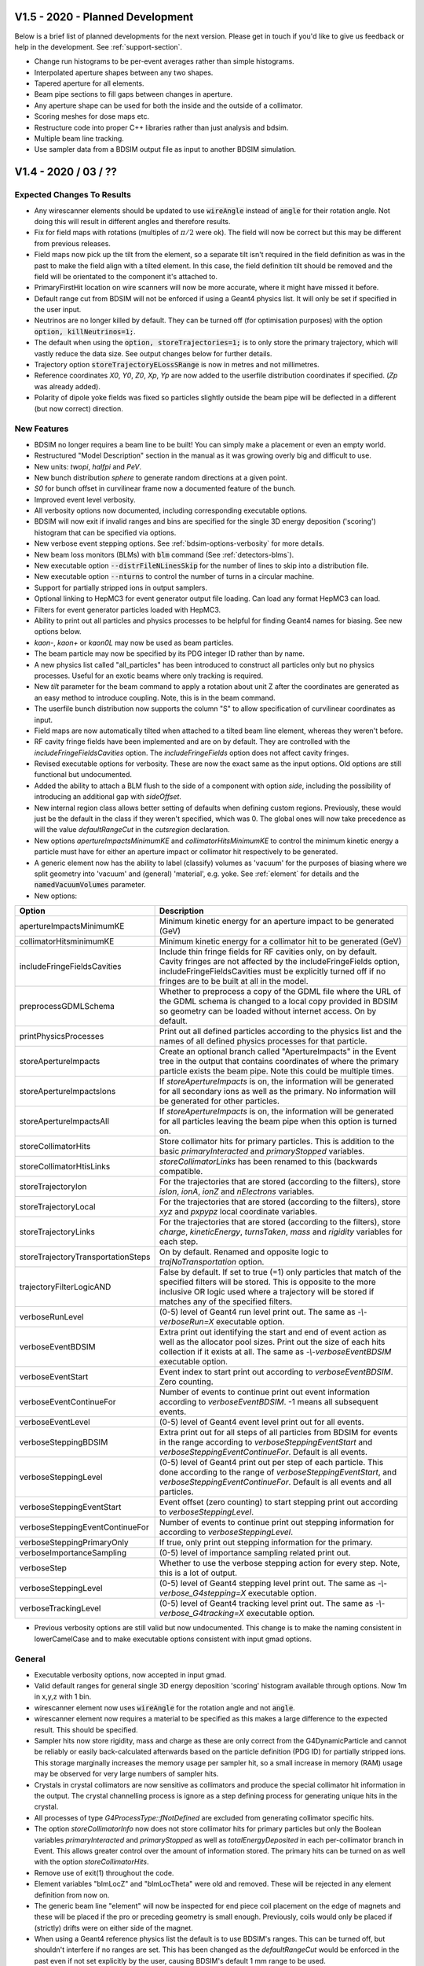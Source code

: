 V1.5 - 2020 - Planned Development
=================================

Below is a brief list of planned developments for the next version. Please get in touch
if you'd like to give us feedback or help in the development.  See :ref:`support-section`.

* Change run histograms to be per-event averages rather than simple histograms.
* Interpolated aperture shapes between any two shapes.
* Tapered aperture for all elements.
* Beam pipe sections to fill gaps between changes in aperture.
* Any aperture shape can be used for both the inside and the outside of a collimator.
* Scoring meshes for dose maps etc.
* Restructure code into proper C++ libraries rather than just analysis and bdsim.
* Multiple beam line tracking.
* Use sampler data from a BDSIM output file as input to another BDSIM simulation.

V1.4 - 2020 / 03 / ??
=====================

Expected Changes To Results
---------------------------

* Any wirescanner elements should be updated to use :code:`wireAngle` instead of :code:`angle` for
  their rotation angle. Not doing this will result in different angles and therefore results.
* Fix for field maps with rotations (multiples of :math:`\pi/2` were ok). The field will now be correct
  but this may be different from previous releases.
* Field maps now pick up the tilt from the element, so a separate tilt isn't required in the field
  definition as was in the past to make the field align with a tilted element. In this case, the field
  definition tilt should be removed and the field will be orientated to the component it's attached to.
* PrimaryFirstHit location on wire scanners will now be more accurate, where it might have missed it before.
* Default range cut from BDSIM will not be enforced if using a Geant4 physics list. It will only be set if
  specified in the user input.
* Neutrinos are no longer killed by default. They can be turned off (for optimisation purposes) with
  the option :code:`option, killNeutrinos=1;`.
* The default when using the :code:`option, storeTrajectories=1;` is to only store the primary trajectory,
  which will vastly reduce the data size. See output changes below for further details.
* Trajectory option :code:`storeTrajectoryELossSRange` is now in metres and not millimetres.
* Reference coordinates `X0`, `Y0`, `Z0`, `Xp`, `Yp` are now added to the userfile distribution
  coordinates if specified. (`Zp` was already added).
* Polarity of dipole yoke fields was fixed so particles slightly outside the beam pipe will be deflected
  in a different (but now correct) direction.

New Features
------------

* BDSIM no longer requires a beam line to be built! You can simply make a placement or even an empty world.
* Restructured "Model Description" section in the manual as it was growing overly big and difficult to use.
* New units: `twopi`, `halfpi` and `PeV`.
* New bunch distribution `sphere` to generate random directions at a given point.
* `S0` for bunch offset in curvilinear frame now a documented feature of the bunch.
* Improved event level verbosity.
* All verbosity options now documented, including corresponding executable options.
* BDSIM will now exit if invalid ranges and bins are specified for the single 3D
  energy deposition ('scoring') histogram that can be specified via options.
* New verbose event stepping options. See :ref:`bdsim-options-verbosity` for more details.
* New beam loss monitors (BLMs) with :code:`blm` command (See :ref:`detectors-blms`).
* New executable option :code:`--distrFileNLinesSkip` for the number of lines to skip into
  a distribution file.
* New executable option :code:`--nturns` to control the number of turns in a circular machine.
* Support for partially stripped ions in output samplers.
* Optional linking to HepMC3 for event generator output file loading. Can load any format
  HepMC3 can load.
* Filters for event generator particles loaded with HepMC3.
* Ability to print out all particles and physics processes to be helpful for finding Geant4
  names for biasing. See new options below.
* `kaon-`, `kaon+` or `kaon0L` may now be used as beam particles.
* The beam particle may now be specified by its PDG integer ID rather than by name.
* A new physics list called "all_particles" has been introduced to construct all particles
  only but no physics processes. Useful for an exotic beams where only tracking is required.
* New `tilt` parameter for the beam command to apply a rotation about unit Z after the coordinates
  are generated as an easy method to introduce coupling.  Note, this is in the beam command.
* The userfile bunch distribution now supports the column "S" to allow specification of curvilinear
  coordinates as input.
* Field maps are now automatically tilted when attached to a tilted beam line element, whereas
  they weren't before.
* RF cavity fringe fields have been implemented and are on by default. They are controlled with
  the `includeFringeFieldsCavities` option. The `includeFringeFields` option does not affect cavity fringes.
* Revised executable options for verbosity. These are now the exact same as the input options. Old
  options are still functional but undocumented.
* Added the ability to attach a BLM flush to the side of a component
  with option `side`, including the possibility of introducing an additional gap with `sideOffset`.
* New internal region class allows better setting of defaults when defining custom regions. Previously,
  these would just be the default in the class if they weren't specified, which was 0. The global ones
  will now take precedence as will the value `defaultRangeCut` in the `cutsregion` declaration.
* New options `apertureImpactsMinimumKE` and `collimatorHitsMinimumKE` to control the minimum kinetic
  energy a particle must have for either an aperture impact or collimator hit respectively to
  be generated.
* A generic element now has the ability to label (classify) volumes as 'vacuum' for the purposes of
  biasing where we split geometry into 'vacuum' and (general) 'material', e.g. yoke. See :ref:`element`
  for details and the :code:`namedVacuumVolumes` parameter.

* New options:

.. tabularcolumns:: |p{0.30\textwidth}|p{0.70\textwidth}|
  
+------------------------------------+--------------------------------------------------------------------+
| **Option**                         | **Description**                                                    |
+====================================+====================================================================+
| apertureImpactsMinimumKE           | Minimum kinetic energy for an aperture impact to be generated (GeV)|
+------------------------------------+--------------------------------------------------------------------+
| collimatorHitsminimumKE            | Minimum kinetic energy for a collimator hit to be generated (GeV)  |
+------------------------------------+--------------------------------------------------------------------+
| includeFringeFieldsCavities        | Include thin fringe fields for RF cavities only, on by default.    |
|                                    | Cavity fringes are not affected by the includeFringeFields option, |
|                                    | includeFringeFieldsCavities must be explicitly turned off if no    |
|                                    | fringes are to be built at all in the model.                       |
+------------------------------------+--------------------------------------------------------------------+
| preprocessGDMLSchema               | Whether to preprocess a copy of the GDML file where the URL of     |
|                                    | the GDML schema is changed to a local copy provided in BDSIM so    |
|                                    | geometry can be loaded without internet access. On by default.     |
+------------------------------------+--------------------------------------------------------------------+
| printPhysicsProcesses              | Print out all defined particles according to the physics list and  |
|                                    | the names of all defined physics processes for that particle.      |
+------------------------------------+--------------------------------------------------------------------+
| storeApertureImpacts               | Create an optional branch called "ApertureImpacts" in the Event    |
|                                    | tree in the output that contains coordinates of where the primary  |
|                                    | particle exists the beam pipe. Note this could be multiple times.  |
+------------------------------------+--------------------------------------------------------------------+
| storeApertureImpactsIons           | If `storeApertureImpacts` is on, the information will be generated |
|                                    | for all secondary ions as well as the primary. No information will |
|                                    | be generated for other particles.                                  |
+------------------------------------+--------------------------------------------------------------------+
| storeApertureImpactsAll            | If `storeApertureImpacts` is on, the information will be generated |
|                                    | for all particles leaving the beam pipe when this option is turned |
|                                    | on.                                                                |
+------------------------------------+--------------------------------------------------------------------+
| storeCollimatorHits                | Store collimator hits for primary particles. This is addition to   |
|                                    | the basic `primaryInteracted` and `primaryStopped` variables.      |
+------------------------------------+--------------------------------------------------------------------+
| storeCollimatorHtisLinks           | `storeCollimatorLinks` has been renamed to this (backwards         |
|                                    | compatible.                                                        |
+------------------------------------+--------------------------------------------------------------------+
| storeTrajectoryIon                 | For the trajectories that are stored (according to the filters),   |
|                                    | store `isIon`, `ionA`, `ionZ` and `nElectrons` variables.          |
+------------------------------------+--------------------------------------------------------------------+
| storeTrajectoryLocal               | For the trajectories that are stored (according to the filters),   |
|                                    | store `xyz` and `pxpypz` local coordinate variables.               |
+------------------------------------+--------------------------------------------------------------------+
| storeTrajectoryLinks               | For the trajectories that are stored (according to the filters),   |
|                                    | store `charge`, `kineticEnergy`, `turnsTaken`, `mass` and          |
|                                    | `rigidity` variables for each step.                                |
+------------------------------------+--------------------------------------------------------------------+
| storeTrajectoryTransportationSteps | On by default. Renamed and opposite logic to                       |
|                                    | `trajNoTransportation` option.                                     |
+------------------------------------+--------------------------------------------------------------------+
| trajectoryFilterLogicAND           | False by default. If set to true (=1) only particles that match    |
|                                    | of the specified filters will be stored. This is opposite to the   |
|                                    | more inclusive OR logic used where a trajectory will be stored if  |
|                                    | matches any of the specified filters.                              |
+------------------------------------+--------------------------------------------------------------------+
| verboseRunLevel                    | (0-5) level of Geant4 run level print out. The same as             |
|                                    | `-\\-verboseRun=X` executable option.                              |
+------------------------------------+--------------------------------------------------------------------+
| verboseEventBDSIM                  | Extra print out identifying the start and end of event             |
|                                    | action as well as the allocator pool sizes. Print out              |
|                                    | the size of each hits collection if it exists at all. The          |
|                                    | same as `-\\-verboseEventBDSIM` executable option.                 |
+------------------------------------+--------------------------------------------------------------------+
| verboseEventStart                  | Event index to start print out according to                        |
|                                    | `verboseEventBDSIM`. Zero counting.                                |
+------------------------------------+--------------------------------------------------------------------+
| verboseEventContinueFor            | Number of events to continue print out event information           |
|                                    | according to `verboseEventBDSIM`. -1 means all subsequent          |
|                                    | events.                                                            |
+------------------------------------+--------------------------------------------------------------------+
| verboseEventLevel                  | (0-5) level of Geant4 event level print out for all events.        |
+------------------------------------+--------------------------------------------------------------------+
| verboseSteppingBDSIM               | Extra print out for all steps of all particles from BDSIM          |
|                                    | for events in the range according to `verboseSteppingEventStart`   |
|                                    | and `verboseSteppingEventContinueFor`. Default is all events.      |
+------------------------------------+--------------------------------------------------------------------+
| verboseSteppingLevel               | (0-5) level of Geant4 print out per step of each particle. This    |
|                                    | done according to the range of `verboseSteppingEventStart`, and    |
|                                    | `verboseSteppingEventContinueFor`. Default is all events and all   |
|                                    | particles.                                                         |
+------------------------------------+--------------------------------------------------------------------+
| verboseSteppingEventStart          | Event offset (zero counting) to start stepping print out           |
|                                    | according to `verboseSteppingLevel`.                               |
+------------------------------------+--------------------------------------------------------------------+
| verboseSteppingEventContinueFor    | Number of events to continue print out stepping information for    |
|                                    | according to `verboseSteppingLevel`.                               |
+------------------------------------+--------------------------------------------------------------------+
| verboseSteppingPrimaryOnly         | If true, only print out stepping information for the primary.      |
+------------------------------------+--------------------------------------------------------------------+
| verboseImportanceSampling          | (0-5) level of importance sampling related print out.              |
+------------------------------------+--------------------------------------------------------------------+
| verboseStep                        | Whether to use the verbose stepping action for every               |
|                                    | step. Note, this is a lot of output.                               |
+------------------------------------+--------------------------------------------------------------------+
| verboseSteppingLevel               | (0-5) level of Geant4 stepping level print out. The same           |
|                                    | as `-\\-verbose_G4stepping=X` executable option.                   |
+------------------------------------+--------------------------------------------------------------------+
| verboseTrackingLevel               | (0-5) level of Geant4 tracking level print out. The same           |
|                                    | as `-\\-verbose_G4tracking=X` executable option.                   |
+------------------------------------+--------------------------------------------------------------------+

* Previous verbosity options are still valid but now undocumented. This change is to make the naming consistent
  in lowerCamelCase and to make executable options consistent with input gmad options.


General
-------

* Executable verbosity options, now accepted in input gmad.
* Valid default ranges for general single 3D energy deposition 'scoring' histogram
  available through options. Now 1m in x,y,z with 1 bin.
* wirescanner element now uses :code:`wireAngle` for the rotation angle and not :code:`angle`.
* wirescanner element now requires a material to be specified as this makes a large difference
  to the expected result. This should be specified.
* Sampler hits now store rigidity, mass and charge as these are only correct from the G4DynamicParticle
  and cannot be reliably or easily back-calculated afterwards based on the particle definition (PDG ID)
  for partially stripped ions. This storage marginally increases the memory usage per sampler hit, so
  a small increase in memory (RAM) usage may be observed for very large numbers of sampler hits.
* Crystals in crystal collimators are now sensitive as collimators and produce the special collimator
  hit information in the output. The crystal channelling process is ignore as a step defining process
  for generating unique hits in the crystal.
* All processes of type `G4ProcessType::fNotDefined` are excluded from generating collimator specific hits.
* The option `storeCollimatorInfo` now does not store collimator hits for primary particles but only
  the Boolean variables `primaryInteracted` and `primaryStopped` as well as `totalEnergyDeposited` in
  each per-collimator branch in Event. This allows greater control over the amount of information stored.
  The primary hits can be turned on as well with the option `storeCollimatorHits`.
* Remove use of exit(1) throughout the code.
* Element variables "blmLocZ" and "blmLocTheta" were old and removed. These will be rejected in any
  element definition from now on.
* The generic beam line "element" will now be inspected for end piece coil placement on the edge of magnets
  and these will be placed if the pro or preceding geometry is small enough. Previously, coils would only be
  placed if (strictly) drifts were on either side of the magnet.
* When using a Geant4 reference physics list the default is to use BDSIM's ranges. This can be turned off,
  but shouldn't interfere if no ranges are set. This has been changed as the `defaultRangeCut` would be enforced
  in the past even if not set explicitly by the user, causing BDSIM's default 1 mm range to be used.
* `option, checkOverlaps=1;` now checks the internal structure of any loaded GDML geometry. Previously,
  only the placement of the container volume of the loaded geometry was checked to see if it overlaps
  with any other geometry, but nothing internally.
* Neutrinos are no longer killed by default. They can be turned off (for optimisation purposes) with
  the option :code:`option, killNeutrinos=1;`.
* Rectellipse beam pipe will now use elliptical beam pipe without the use of Boolean solids in cases
  where the parameters result in this. This makes therefore a marginally simpler model and avoids
  abusing unnecessary Booleans in Geant4 due to the way people use the rectellipse for everything.
* Revised calculation of octagonal beam pipe points such that each side is uniformly thick exactly
  equalling beam pipe thickness. This is an improvement over the previous algorithm for this.
* Descriptions of the elements rmatrix and thinrmatrix have been added to the manual.
* Maximum step size calculation for RF cavities has been improved to use 2.5% of the minimum of
  the wavelength (based on the frequency of the cavity and only valid when non-zero frequency)
  and the length of the element.
  
Bug Fixes
---------

* Fix polarity for dipole yoke fields. The field in the yokes had the opposite polarity to that
  of the beam pipe resulting in particles slightly missing the beam pipe being deflected in the
  wrong direction.
* Fix phase offset based on postiion in lattice for RF cavities. Only noticeable when the phase
  was set to provie zero acceleration (:math:`pi/2`) and it was slightly off causing a gain or
  loss in energy.
* Fixed formula in manual for standard error on the mean calculation. The implementation in code
  was correct and has not changed.
* Fix thick multipole element where the field was 1M times too strong because of the omission of units.
* Fix Issue #272 where there could be a possible segfault due to the beam particle definition being
  updated when multiple different particles were used for a `userfile` distribution.
* Errors in 2D and 3D merged histograms from events were 0 always. The mean was corrected, but the error
  was not filled correctly - this has been fixed.
* Fix for potential segfault when analysing collimator information branches in event tree. Dependent
  on number of collimators analysed causing std::vector to reallocate and invalidate address of
  pointers as required by ROOT.
* Fix for warnings about unknown collimator branch names when loading data with DataLoader class.
* Fixed warnings about exiting when Geant4 geometry in closed state in the event
  of a warning being produced and BDSIM exiting. Now correctly intercept and re-throw
  the exception.
* Fix a bug where setting a rotation angle for a wire scanner would result in energy deposition
  S coordinates all being -1. This was because the :code:`angle` parameter is assumed to only
  ever be for bends and BDSIM reduces the sampler and curvilinear world (used for coordinate
  transforms) diameter given the maximum bending angle of bends in the whole lattice. This is
  required to avoid overlaps before construction. The new parameter :code:`wireAngle` is used
  instead.
* Fix wire scanner sensitivity. The wire was never sensitive.
* Fix generic element sensitivity. It never produced energy deposition.
* Partial fix for aggressive looping particle killing in Geant4.10.5. For electrons and positrons,
  and the beam particle, the looping threshold has be lowered to 1 keV. Ongoing investigation.
* Fix missing previous single 3D scoring map (3D histogram of machine energy deposition)
  being missing from the run histograms.
* The rigidity was corrected for partially stripped ions in the sampler output.
* The initial kinetic energy of partially stripped ions was slightly inflated due to subtracting
  the nuclear mass not including the mass of the electrons. The magnetic fields were however
  calculated correctly and this resulted in incorrect behaviour. This has been since fixed.
* Fix a bug where if a userfile with different particle types was used and `-\\-generatePrimariesOnly`
  was used the phase space coordinates would be correct but the mass, charge, rigidity would be
  written wrongly to the output. The particle definition is now updated correctly in the special
  case of generating primaries only where the Geant4 kernel isn't used.
* Fix a possible segfault when an ion beam is used for as well as the `-\\-generatePrimariesOnly`
  excutable option.
* Ion variables are now correctly written to the Primary branch of the Event tree in the case of using
  an ion beam with `-\\-generatePrimariesOnly`.
* Fix crystal channelling biasing that was broken with commit #66a6809. This was introduced between
  v1.3.1 and v1.3.2. It resulted in the channelling working but the cross-section biasing not being
  applied and therefore the rest of the physics processes acting as if the block was amorphous.
* Fix `e1`, `e2`, `hgap`, `fint`, `fintx`, `fintk2`, `fintxk2` not being filled in Model tree output.
  They're now filled correctly.
* Fix generic biasing for protons when an ion is used as the beam, or when GenericIon is available in
  the physics list and also biased. Previously, the proton would not be biased but instead only the
  ions would be.
* Fix Event.Summary.memoryUsageMb which was always 0. Also now correct units on linux and Mac. Was previously
  a factor of 1048 too big on linux.
* Fix scaling of relativistic beta in the dipolequadrupole integrator, the particle design beta was
  always was used before regardless of dipole scaling.
* Fix phase term in rf field when frequency is 0. When frequency is 0, the field should be constant and
  maximal, however, it was constant but still modulated by the phase of the incoming particle.
* Fix for default value of "energy" (actually energy loss) in the trajectory branch of the Event tree
  where the default value was -1 whereas it should be 0.
* Fix missing geometrical margins in undulator.
* Fix small occasional overlap with rectellipse beam pipe with yoke of magnets.
* Fix a lack of warning when there were too many columns supplied to a rebdsim analysis configuration
  input text file.
* Fix a bug where the PrimaryFirstHit or PrimayrLastHit S coordinate may appear to jump back and forth
  or be discontinuous or wrong. This was fixed by using a more robust directional lookup in the geometry
  on boundaries. Although with the exact same coordinates, Geant4's navigation internally can 'stick'
  to surfaces and it's more robust to use a navigator search with a direction of motion included. For
  the primary trajectory we did a repeated point-only lookup, leading to occasionally the calculated S
  position from the centre of the element being wrong. Even if the primary trajectory isn't stored, a
  light version is used to identify the primary first and last hit points. This only happened in very
  specific circumstances and depended on the physics list used.
* Fix for incorrect curvilinear transforms resulting in wrong S coordinate. This was caused when the
  geometry search fell back to the curvilinear bridge world instead of the regular curvilinear world.
  The transform was used from the regular curvilinear world though, which would be the transform from
  the last lookup. This only affected a small fraction of cases with steps on boundaries on samplers in
  between elements. Most tracking routines do not depend on S / z, so there is little effect to tracking.
* Fix for field map rotation when using a tilt in the field. If the field was tilted by a multiple of
  :math:`\pi/2`, you would not notice. For small finite tilts, the field vector would be rotated wrongly
  due to a double transform.
* Fix a bug where the local coordinates of PrimaryFirstHit and PrimaryLastHit were always zero.
* Fix sampler variables `theta`, `phi` and `phip` being -1 when it should be 0 for 0 angle particles
  due to a mistake in the identification of possible nans or infinite numbers.
* Fix check that the RF cavity horizontalWidth is larger than the cavity model radius when a cavity model
  is specified for that element.
* Correctly identify primary first hits on wire scanner wires. Due to the often very thin geometric
  nature of wires, a step through the wire is usually defined by transportation and not by a discrete
  physics process. However, the kinetic energy and momentum direction often change due to along-step
  processes that are not identified easily in Geant4. We now detect these changes and correctly identify
  the primary as impacting the wire as the PrimaryFirstHit location.
* Fixed a bug where the terminator and teleporters would overlap with the tunnel.
* Fixed two sources of overlaps which may appear when using `lhcleft` or `lhcright` magnet geometries.
* Fixed a bug where the `lhcright` transverse extent was set incorrectly.
* Placements with respect to thin multipoles would not work. Thin multipoles were always made uniquely
  where sometimes they didn't have to be - this has been fixed. Also, the searching algorithm has been
  improved to deal with any uniquely built components, such as rf cavities.
* Small memory leaks reported by Coverity.
* Unintialised variables reported by Coverity.
* Fix naming of placements so multiple placements of the same geometry are uniquely shown in the visualiser.
* Fix for test in `shield` element where the beam pipe wasn't built because it was compared to half the `xsize`
  instead of all of it. The beam pipe thickness was also not taken into account and now is.
* Fix potential overlap with octagonal beam pipes caused by incorrect determination of the radius
  required for the magnet poles to not hit the beam pipe.
* Fixed naming bug in magnets where the beam pipe container, magnet outer container and overall container
  logical volumes would have the same name. This would cause problems when exporting BDSIM geometry to
  GDML and then trying to reload it somewhere. Each are now named uniquely.
* Fix potential compilation problem with some compilers for "ambiguous overload of abs".
* Fix bug where `distrFile` executable option would not print out if set at the start of BDSIM.
* Fix print out for biasing that would incorrectly say "all particles" for biasing primary particles only.
  The message has also changed so as not to be confused with particle species.
* Fix the extension of any list type parameters in beam line elements when they're extended or redefined -
  such as updating the `knl` parameter of a multipole. Previously the parser would not understand this syntax.
* Fix survey writing for models with placement beam lines to now write those beam lines in separate files
  named as the survey name appended with the placement name. Previously the survey file was overwritten for
  every secondary beam lines so only the final beam line placement was recorded.
* Fixed parallel transport integrator for non-paraxial particles (e.g. secondaries from elsewhere) that would
  be parallel transported to the end of the element regardless of particle entry position or direction of travel.
  Non-paraxial particles are now tracked through as if the element were a drift. In the case of rmatrix elements,
  this change does not affect the behaviour of the rmatrix in the centre of the element, only the parallel transport
  through the thick sections of the element.
* Fix segfault in rebdsimOptics when supplying a BDSIM root file in which only primaries are generated, the model
  isn't constructed in this case so it isn't written, therefore can't be copied to the rebdsimOptics output.
* Fix wrongly sized container volume for ggmad geometry for Cons and Tubs solids as well as reported extents that
  would cause overlaps with neighbouring elements.
* Fix crash from Geant4 when the same sequence was placed multiple times (multiple beam line visualisation) due
  to degenerate naming of parallel worlds.

Output Changes
--------------

* In the output, `Event.Trajectory.trajectories` is now `Event.Trajectory.XYZ` to better reflect
  what it is.  Similarly, `momenta` is now `PXPYPZ`. Capitals denote the global coordinates.
* The default behaviour with `option, storeTrajectories=1;` is now to **only** store the primary
  trajectory whereas it was all before. This vastly reduces the data size.
* The default option :code:`storeTrajectoryDepth` is now 0, representing only the primary whereas
  this was 1e5 before. -1 will mean 'all'. This in effect fixes a misunderstanding where trajectory
  options would not appear to have any effect unless the depth was set to 0.
* A new data member "filters" has been added to the Trajectory branch of the Event tree. This has
  bits (std::bitset<N>) that are 1 or 0 representing whether an individual trajectory matched each
  filter. This allows a mix of trajectories to be disentangled.
* In the analysis class :code:`analysis/Run.hh`, the member variables `Summary` and `Histos`
  now start with capital letters to match the layout on file.
* Samplers now have a new variable called `nElectrons` that is the number of electrons on a
  partially stripped ion (if it is one) passing through the sampler. This is filled alongside
  the other ion information.
* Samplers now have a new variable called `theta` included in polar coordinates (optional), which
  is the angle with respect to the local z axis. i.e. :math:`tan^{-1}(r^{\prime}/z^{\prime})`.
* `isIon`, `ionA` and `ionZ` are now non-zero when a Hydrogen ion with one or two electrons
  passes through a sampler.
* All extra coordinates are now recorded in the Primary sampler structure no matter if these
  are turned on or not for the samplers.
* New Event.Summary variable `cpuTime`, which is the duration of the event in CPU time in seconds.
* `e1`, `e2`, `hgap`, `fint`, `fintx`, `fintk2`, `fintxk2` variables in Model tree are now filled
  correctly.
* BDSOutputROOTEventCoords member variables are now all vectors instead of single numbers. This
  is to allow the possibility of more than one primary particle as is possible when loading a
  file from an event generator.
* New BDSOutputROOTEventAperture class.
* Consistency on `isIon` behaviour. A proton is not an ion, but a proton with bound electrons is.
* The variable :code:`duration` in Event.Summary and Run.Summary is now :code:`durationWall` to more
  accurately reflect the difference between this and the new variable :code:`durationCPU` for CPU time.
* The header class BDSOutputROOTEventHeader now has variables that store which files were analysed
  in the case of rebdsim and which files were combined in the case of rebdsimCombine.
* New variable :code:`nTracks` in Event.Summary which is the number of tracks created in that event.

Output Class Versions
---------------------

* Data Version 5.

+-----------------------------------+-------------+-----------------+-----------------+
| **Class**                         | **Changed** | **Old Version** | **New Version** |
+===================================+=============+=================+=================+
| BDSOutputROOTEventAperture        | Y           | NA              | 1               |
+-----------------------------------+-------------+-----------------+-----------------+
| BDSOutputROOTEventBeam            | Y           | 3               | 4               |
+-----------------------------------+-------------+-----------------+-----------------+
| BDSOutputROOTEventCoords          | Y           | 1               | 2               |
+-----------------------------------+-------------+-----------------+-----------------+
| BDSOutputROOTEventCollimator      | N           | 1               | 1               |
+-----------------------------------+-------------+-----------------+-----------------+
| BDSOutputROOTEventCollimatorInfo  | N           | 1               | 1               |
+-----------------------------------+-------------+-----------------+-----------------+
| BDSOutputROOTEventHeader          | Y           | 2               | 3               |
+-----------------------------------+-------------+-----------------+-----------------+
| BDSOutputROOTEventHistograms      | Y           | 2               | 3               |
+-----------------------------------+-------------+-----------------+-----------------+
| BDSOutputROOTEventInfo            | Y           | 4               | 5               |
+-----------------------------------+-------------+-----------------+-----------------+
| BDSOutputROOTEventLoss            | N           | 3               | 4               |
+-----------------------------------+-------------+-----------------+-----------------+
| BDSOutputROOTEventLossWorld       | N           | 1               | 1               |
+-----------------------------------+-------------+-----------------+-----------------+
| BDSOutputROOTEventModel           | N           | 4               | 4               |
+-----------------------------------+-------------+-----------------+-----------------+
| BDSOutputROOTEventOptions         | Y           | 4               | 5               |
+-----------------------------------+-------------+-----------------+-----------------+
| BDSOutputROOTEventRunInfo         | Y           | 2               | 3               |
+-----------------------------------+-------------+-----------------+-----------------+
| BDSOutputROOTEventSampler         | Y           | 3               | 4               |
+-----------------------------------+-------------+-----------------+-----------------+
| BDSOutputROOTEventTrajectory      | Y           | 2               | 3               |
+-----------------------------------+-------------+-----------------+-----------------+
| BDSOutputROOTEventTrajectoryPoint | Y           | 2               | 3               |
+-----------------------------------+-------------+-----------------+-----------------+
| BDSOutputROOTGeant4Data           | N           | 2               | 2               |
+-----------------------------------+-------------+-----------------+-----------------+

Utilities
---------

* pybdsim v2.1.0
* pymadx v1.7.1
* pymad8 v1.5.0
* pytransport v1.3.0


V1.3.3 - 2019 / 05 / 21
=======================

Bug Fixes
---------

* Hot fix for fields not attached to thin elements such as dipole fringes or thin multipoles. This bug
  crept in through a modification to avoid Geant4 getting stuck with strong fields in very narrow gaps
  between layers of geometry in beam pipes, resulting in subsequent bad tracking due to the bad state of
  Geant4 navigators internally. Regression testing has subsequently been introduced to protect against
  this kind of bugging going unnoticed in future.

V1.3.2 - 2019 / 04 / 20
=======================

New Features
------------

* Can now use any particle available through the physics list for a beam particle.
* Generic cross-section biasing can now be used for any particle, including ions.

General
-------

* Tested with Geant4.10.5.p01
* Geometry navigators are reset at the beginning of a run now in a similar way to the start of
  an event to ensure independence between runs - future proofing.
* For Geant4.10.5, we now use the 'low' looping particle thresholds for tracking.
* The 'vacuum' field is now not applied to the container volume of a beam pipe. However, it is
  still applied to the vacuum and beam pipe volumes. This makes the tracking more robust against
  stuck particles in the extremely small gap between volumes.
* The yoke magnetic field now uses a wrapped G4ClassicalRK4 integrator. This wrapper acts as
  a drift for short (< 1um) steps. This makes tracking more robust for secondaries in the yoke.
* Improve testing for user bunch distribution for robustness.
* Increase transverse length safety margin between beam pipes and magnet volumes for safety.
* Translate bunch coordinates in global coordinates backwards by 1x length safety to avoid
  starting on a volume boundary at the start of the event. This is 1nm so will not affect
  tracking results. The local coordinates in the output are identically the same.

Bug Fixes
---------

* Fix strong recreation when using user file supplied bunch distribution. The file was
  always read from the beginning in the past. Now the correct coordinates will be
  read and the event is correctly reproduced.
* Fix userinterface example given changes to sensitive detector manager - simple edit.
* Fix calculated phase offset for rfcavity in the beam line. This was peak at the
  end of the element rather at the middle.
* Fix possible segfault if event aborted due to extra collimator hit information.
* Fix user file beam loader for anomalous particle coordinates generated once at the end
  of a file if the end of the file was a blank line. It would result in all zero coordinates
  and beam energy x1000 for the first particle generated after the end of the file was reached.
* Fix abort of event if unknown particle ID specified in user file beam loader.
* Fix user file distribution file loading for comment lines, incomplete lines and empty
  (white space) lines.
* Fix phase offset calculation for rf cavities with respect to nominal value. Phase would have
  been smaller than intended. It was scaled to :math:`1/2\pi` instead of :math:`2\pi`.
* Fix ambiguity in manual for rf cavities. Time is generally in seconds in BDSIM, however the
  rf cavity took nanoseconds. A time offset of `1*ns` in the input gmad would result in double
  units.
* Fix warning when loading an output file with data loader class when the file was created
  without storing primary coordinates. The warning was related to the PrimaryGlobal branch.
* Fix warnings and artificial killing of particles by high looping particle thresholds for
  Geant4.10.5, which are default. Use the 'low' looping thresholds by default. Issue #268.
* Fix stuck particles by attaching the vacuum field in a beam pipe to every volume in the
  beam pipe apart from the container volume to avoid navigation problems in very thin gaps. Issue #268.
* Remove half-implemented integrator types in internal dictionaries.
* Fixed model-model example conversion Python scripts as these were specific to the developer's computer.
* Fix coil end-piece placement with respect to main magnet body - now includes required length safety
  gap to avoid possible navigation issues with large sized models.
* Fix for exotic particle beams. Can now use any particle available in the physics list.
  Particle definitions now constructed earlier than in the regular physics list call.
* Fix bad tracking in undulators caused by nan values in field caused by querying the field
  at arbitrarily large positions. Limited the range of validity of the field to the beam pipe. The
  field is now no longer attached to the magnets outside the beam pipe.
* Biasing was not attached to components that were found to be unique in construction - i.e. an
  rbend back-to-back with another rbend will not have fringe fields in the middle at the join, so
  is considered a unique construction. This would result in these not having biasing attached.

Utilities
---------

* pybdsim v2.1.0
* pymadx v1.7.1
* pymad8 v1.5.0
* pytransport v1.3.0


V1.3.1 - 2019 / 03 / 05
=======================

Bug Fixes
---------

* Fix transform3d element where offsets were not working.


V1.3 - 2019 / 02 / 27
=====================

Expected Changes To Results
---------------------------

* The density of the surrounding air has changed very slightly to that of the standard
  G4_AIR one.
* Energy deposition in vacuum is now separated into a separate branch and is not mixed
  with general Eloss. Therefore, less energy deposition will be seen in the Eloss branch.
* The minimum kinetic energy option will now be respected when using a Geant4 reference
  physics list, whereas it wasn't before.
* The range cuts can now be applied when using a Geant4 reference physics list if the
  option :code:`g4PhysicsUseBDSIMRangeCuts` is turned on (=1). Previously, these had no
  effect with a Geant4 reference physics list.

New Features
------------

* Support for Geant4.10.5.
* New environment script in :code:`<bdsim-install-dir>/bin/bdsim.sh` to make running BDSIM easier.
* All Geant4 reference physics lists are now available.
* New beam pipe aperture for the CLIC post collision line.
* New jaw collimator element "jcol" with two blocks in the horizontal plane.
* New wire scanner element "wirescanner" with cylindrical wire in a beam pipe.
* Completed CMake to allow user applications based on BDSIM to easily link against it.
* New :code:`dump` beam line element that is an infinite absorber. This prevents simulations
  running for a long time when particles may hit the air at the end of the beam line.
* BDSIM as a class for interfacing. Ability to add custom beam line components.
  See :ref:`interfacing-section`.
* New samplerplacement object that defines an arbitrarily placed sampler in the world that
  may overlap with anything (see :ref:`user-sampler-placement`).
* New importance sampling implementation when using a user-supplied world geometry. (see
  :ref:`physics-bias-importance-sampling`.

* New options:

.. tabularcolumns:: |p{0.30\textwidth}|p{0.70\textwidth}|
  
+----------------------------------+------------------------------------------------------------------+
| **Option**                       | **Description**                                                  |
+==================================+==================================================================+
| collimatorsAreInfiniteAbosrbers  | When turned on, all particles that enter the material of a       |
|                                  | collimator (`rcol`, `ecol` and `jcol`) are killed and the energy |
|                                  | recorded as deposited there.                                     |
+----------------------------------+------------------------------------------------------------------+
| geant4Macro                      | Fun an optional macro in the visualiser once it's started.       |
+----------------------------------+------------------------------------------------------------------+
| g4PhysicsUseBDSIMCutsAndLimits   | If on, the maximum step length will be limited to 110% of the    |
|                                  | component length - this makes the tracking more robust and is    |
|                                  | the default with a regular BDSIM physics list. The minimum       |
|                                  | kinetic option is also obeyed. Default off.                      |
+----------------------------------+------------------------------------------------------------------+
| g4PhysicsUseBDSIMRangeCuts       | If on, this will apply the BDSIM range cut lengths to the Geant4 |
|                                  | physics list used. This is off by default.                       |
+----------------------------------+------------------------------------------------------------------+
| ignoreLocalMagnetGeometry        | If turned on, this option means that only the magnet geometry    |
|                                  | from options will be used. Similar to `ignoreLocalAperture`.     |
+----------------------------------+------------------------------------------------------------------+
| importanceVolumeMap              | File path for text file that maps importance values to volumes.  |
+----------------------------------+------------------------------------------------------------------+
| importanceWorldGeometryFile      | File path for the externally provided geometry that will be used |
|                                  | as the parallel world for the importance sampling.               |
+----------------------------------+------------------------------------------------------------------+
| physicsEnergyLimitLow            | Control minimum energy for all physics models. (advanced)        |
+----------------------------------+------------------------------------------------------------------+
| physicsEnergyLimitHigh           | Control maximum energy for all physics models. (advanced)        |
+----------------------------------+------------------------------------------------------------------+
| minimumKineticEnergyTunnel       | Any particles below this energy (in GeV by default) will be      |
|                                  | artificially killed in all BDSIM-generated tunnel segments.      |
+----------------------------------+------------------------------------------------------------------+
| storeCollimatorInfo              | Store collimator structure with primary hits per collimator.     |
+----------------------------------+------------------------------------------------------------------+
| storeCollimatorHitsAll           | If `storeCollimatorInfo` is on and collimator hits are           |
|                                  | generated, hits will be generated for all particles interacting  |
|                                  | with the collimators whether primary or secondary and whether    |
|                                  | ion or not.                                                      |
+----------------------------------+------------------------------------------------------------------+
| storeCollimatorHitsIons          | If `storeCollimatorInfo` is on and collimator hits are           |
|                                  | generated, `isIon`, `ionA` and `ionZ` variables are filled.      |
|                                  | Collimator hits will now also be generated for all ions.         |
+----------------------------------+------------------------------------------------------------------+
| storeCollimatorHitsLinks         | If `storeCollimatorInfo` is on and collimator hits are           |
|                                  | generated, extra information is stored for each collimator hit.  |
+----------------------------------+------------------------------------------------------------------+
| storeEloss                       | Ability to completely turn off generation of energy deposition   |
|                                  | hits to save memory usage and output file size. Default on.      |
+----------------------------------+------------------------------------------------------------------+
| storeElossModelID                | Control whether the beam line index is stored in the energy      |
|                                  | loss output. More granular than :code:`storeElossLinks`.         |
+----------------------------------+------------------------------------------------------------------+
| storeElossTurn                   | Control whether energy deposition turn number is saved.          |
+----------------------------------+------------------------------------------------------------------+
| storeElossVacuum                 | Control whether energy deposition in the residual gas in the     |
|                                  | beam pipe 'vacuum' is recorded.                                  |
+----------------------------------+------------------------------------------------------------------+
| storeElossWorld                  | Turn on generation of energy deposition in the world volume      |
|                                  | (i.e. the air) as well as record energy leaving the simulation.  |
|                                  | Default off.                                                     |
+----------------------------------+------------------------------------------------------------------+
| storeElossWorldContents          | Turn on generation and storage of energy deposition in any       |
|                                  | included with the externally provided world geometry. Off by     |
|                                  | default but turned on automatically when using importance        |
|                                  | sampling. Allows the user to distinguish energy deposition in    |
|                                  | the air as stored in ElossWorld from the contents of the world.  |
+----------------------------------+------------------------------------------------------------------+
| storeGeant4Data                  | Control whether the basic particle data is stored in the output  |
|                                  | for all particles used or not.                                   |
+----------------------------------+------------------------------------------------------------------+
| storeSamplerAll                  | Conveniently store all optional sampler data with one option.    |
+----------------------------------+------------------------------------------------------------------+
| storeSamplerKineticEnergy        | Store kinetic energy in the sampler output.                      |
+----------------------------------+------------------------------------------------------------------+
| storeSamplerPolarCoords          | Store the polar coordinates (r, phi and rp, phip) in the         |
|                                  | sampler output.                                                  |
+----------------------------------+------------------------------------------------------------------+
| tunnelIsInfiniteAbsorber         | When turned on, any BDSIM-generated tunnel segments will absorb  |
|                                  | and kill any particle of any energy. Used to speed up the        |
|                                  | simulation. Default off.                                         |
+----------------------------------+------------------------------------------------------------------+
| worldGeometryFile                | External geometry file for world geometry.                       |
+----------------------------------+------------------------------------------------------------------+

* Access to data version in DataLoader in analysis.
* External geometry can be supplied as the world volume with the option
  :code:`worldGeometryFile`.
* New complete physics list for crystal channelling to achieve the correct result.
* New ability to specify a different beam particle that is different from the design
  particle used for magnetic field strength calculations (:code:`beamParticleName`).
* Specify the particle assumed for the user file distribution that can be different from
  the design particle.
* New option to use a one turn map generated from MAD-X PTC to correct
  multi-turn tracking for circular machines.
* New option :code:`geant4Macro` and executable option :code:`--geant4Macro` to run an optional
  macro in the visualiser once it's started.
* A warning will print if a user-defined material is more dense than 100g/cm3 as this is much higher
  than any naturally occurring material (on Earth). The simulation will still proceed.
* New optional collimator output structure in event made per collimator with prefix
  "COLL\_". Controlled by new option :code:`collimatorInfo`.
* New mini-summary of collimators in Model tree when :code:`collimatorInfo` option is used.
* New parameter for collimator elements :code:`minimumKineticEnergy` that allows the user to kill
  particles below a certain kinetic energy in a collimator.

General
-------

* All collimators now require a material to be specified and the default copper has
  been removed. This is because it strongly affects the results obtained and defaults
  should not be relied upon for this.
* The turn number for energy deposition hits is now automatically stored if
  a circular model is used.
* The `sensitiveBeamlineComponents` option has now been renamed to `sensitiveOuter`
  to better reflect its functionality. The old option is still accepted.
* The `tunnelSensitive` option has now been renamed to `storeElossTunnel` to be
  more consistent with the other sensitivity options. The old option is still
  accepted.
* The generic beam line element `element` now supports angle and the beam line
  will be curved by this amount.
* The world volume is now sensitive and can record energy deposition. Geant4.10.3 upwards
  is required to record both this information and the energy leaving the world
  as this requires G4MultiSensitiveDetector.
* New tests for testing backwards compatibility of analysis tool with previous data version.
* "Model Preparation" is now "Model Conversion" in the manual to be clearer.
* Visualisation now uses macro search path to look for visualisation macro in the installation
  directory then the build directory of BDSIM.
* In recreate mode, there is explicit print out about when the seed is set and if if was successfully
  loaded from the output file.
* The Cherenkov example has now been updated to show 3 materials (air, water, YAG).
* Fixes from static code analysis for virtual functions called in constructors of factories,
  shadow member variables and initialisation of crystal variables in parser.
* Significant reduction in use of the singleton pattern for beam pipe, magnet yoke,
  tunnel and geometry factories.
* Reduced memory usage for energy deposition hits by removing unused numbers stored each time.
* Reduced memory usage for energy deposition hits when not using extra variables such as the 'links'.


Materials
---------

* The materials construction in src/BDSMaterials.cc was checked through thoroughly.
* "air" is now G4_AIR instead of custom BDSIM air (similar composition). The old air is now "airbdsim".
* The refractive index data for optical and cherenkov physics has been added on top of G4_AIR
  as well as "airbdsim".
* "airbdsim" now has a density of 1.225mg/cm3.
* "bp_carbonmonoxide" material now has correct pressure (previously near infinite).
* Fixed double density for the following materials. They would have been extremely dense.
  
   - "berylliumcopper"
   - "stainless_steel_304L"
   - "stainless_steel_304L_87K"
   - "stainless_steel_316LN"
   - "stainless_steel_316LN_87K"
   - "tungsten_heavy_alloy"
   - "fusedsilica"
   - "n-bk7"
   - "yag"
   - "pet"
   - "lhc_rock"

* "niobium" is now "niobium_2k" to better reflect the unusual temperature.
* "nbti" is now "nbti_4k" to better reflect the unusual temperature.
* "waterCkov" has been removed. "water" or "G4_WATER" (the same) should be used. The refractive
  index data has been added to G4_WATER material.

Developer Changes
-----------------

* The BDSGeometryComponent base class now has the ability to specify which
  sensitive detector should be attached in a map using the BDSSDType enum. There is no default
  sensitive detector (previously general energy deposition) as the developer must be explicit
  about what sensitivity they want so nothing unexpected can happen.
* BDSBeamline can now return indices of beam line elements of a certain type.
* All sensitive detector classes have been renamed as have the accessor functions in BDSSDManager.
  This is to make the naming more consistent.
  
Bug Fixes
---------

* Fixed reloading user file when reading more particles than defined in the file.
* Fixed "pt" column in user file for reading particle PDG IDs. The first particle would be read
  correctly and all subsequent particles would revert to the beam definition.
* Fixed infinite tracking from nans return from field map when BDSIM format
  field map file was lacking lower and upper limits.
* Fixed incorrect writing of optional sampler information.
* The `sensitiveBeamPipe` option now works and controls whether the beam pipe produces
  energy loss or not. This does not affect the physics, merely whether output
  information is generated or not.
* The `sensitiveOuter` (formerly `sensitiveBeamlineComponents`) option has
  been fixed and now controls whether the parts outside the beam pipe in an
  element record energy loss or not.
* Degrader and undulator did not record energy deposition.
* Energy deposition is now correctly recorded when tracks are artificially killed.
* Fix crystal channelling with cylindrical and torus shaped crystals. The crystal implementation
  only works along the local X direction of any solid. Fixed by using a G4DisplacedSolid to
  allow use of more advanced geometries than a box.
* Fix channelling physics for standard EM and hadronic processes as this requires process biasing.
* Fix A and Z being the wrong way around for ions in samplers.
* Charge now correctly recorded in primaries and in samplers for partially stripped ions.
* Solenoid tracking fixed. Fringes are constructed as appropriate according to integrator set.
* Fix possible nan values given to Geant4 tracking with miscalculated auto-scaling value for
  field maps.
* Fix setting default seed state for random number generator if using recreate mode
  and progressing beyond an event stored in the file.
* Fix setting the energy level of an ion - wasn't set from input.
* SQL geometry factory didn't clean up after repeated use. This geometry isn't
  generally supported.
* Fixed a bug where very weak actions on particles in tracking would not be taken due to
  too stringent tests of finite numbers. This would result in particles with small offsets
  in magnets or particles with high momentum that would see only very small deviations being
  tracked as if it were a drift.
* Fixed segfault crash from ROOT with rebdsim when there were more dimensions in the variables
  than the declared number of dimensions. For example, "y:x" for Histogram1D.
* Fixed rare bug where segfault would occur in trying to account for energy deposition of
  artificially killed particles.
* Fix memory leak of sampler structures (relatively small).
* Fixed parsing of + or - symbols with ion definition. Now supports H- ion.
* Fixed very slow memory leak associated with the primary trajectory. only visible for very
  large numbers of events.
* Fixed dipole tracking for off-charge ions - reverts to backup integrator.
* Fixed Pythonic range iteration of Event tree when trying to look at Info branch. Conflicted with
  Info method of TObject. Now renamed to Summary.
* Fixed catching the construction of dipoles with too large an angle. Limit rbends and unsplit
  sbends to a maximum angle of pi/2, limit the maximum angle of all other dipoles to 2 pi.
  
Output Changes
--------------

* "Info" branch of the Event and Run trees are now "Summary". This is to avoid conflict with
  ROOT TObject::Info() that could result in broken analysis or range iteration. The DataLoader
  class in analysis (used by pybdsim.Data.Load) is backwards compatible. In the case of loading
  older data with updated software, there will still be a member called Info that the data will
  be loaded into. Python range iteration cannot be used in this case.
* "TunnelHit" is now "EnergyLossTunnel" to be consistent. `rebdsim` and the analysis DataLoader
  class (both Python and ROOT) are backwards compatible and both TunnelHit and ElossTunnel are
  available. Only the correct one is filled with loaded data during analysis.
* Much more granular control of what is stored in the output. See new options in 'new' section
  above.
* Vacuum energy deposition separated from general energy deposition and now in its own branch.
* Memory usage (for Mac & Linux) added at the end of each event in event info. This
  is the memory usage of the whole program at that point including event independent
  quantities such as the model.
* Boolean flag store in even info as to whether the primary was absorbed in a collimator or not.
* New options to control level of output as described in table in new features..
* Tunnel energy deposition hits now respond to the :code:`storeElossXXXX` options to control the
  level of detail with extra variables of their output.
* New class BDSOutputROOTEventLossWorld for a record of coordinates when a particle leaves a volume,
  use currently for exiting the world.
* New structures ("branches") in the `Event` tree called :code:`ElossWorld` and
  :code:`ElossWorldExit` for energy deposition in the world material and energy leaving
  the world (and therefore the simulation) respectively.
* New members in :code:`Event.Info` that are the integrated energy deposited in various parts
  for that event. These are for convenience and are the integrals of the various Eloss parts.

Output Class Versions
---------------------

* Data Version 4.

+-----------------------------------+-------------+-----------------+-----------------+
| **Class**                         | **Changed** | **Old Version** | **New Version** |
+===================================+=============+=================+=================+
| BDSOutputROOTEventBeam            | Y           | 2               | 3               |
+-----------------------------------+-------------+-----------------+-----------------+
| BDSOutputROOTEventCoords          | N           | 1               | 1               |
+-----------------------------------+-------------+-----------------+-----------------+
| BDSOutputROOTEventCollimator      | Y           | NA              | 1               |
+-----------------------------------+-------------+-----------------+-----------------+
| BDSOutputROOTEventCollimatorInfo  | Y           | NA              | 1               |
+-----------------------------------+-------------+-----------------+-----------------+
| BDSOutputROOTEventLossWorld       | Y           | NA              | 1               |
+-----------------------------------+-------------+-----------------+-----------------+
| BDSOutputROOTEventHeader          | N           | 2               | 2               |
+-----------------------------------+-------------+-----------------+-----------------+
| BDSOutputROOTEventHistograms      | N           | 2               | 2               |
+-----------------------------------+-------------+-----------------+-----------------+
| BDSOutputROOTEventInfo            | Y           | 3               | 4               |
+-----------------------------------+-------------+-----------------+-----------------+
| BDSOutputROOTEventLoss            | Y           | 3               | 4               |
+-----------------------------------+-------------+-----------------+-----------------+
| BDSOutputROOTEventModel           | Y           | 3               | 4               |
+-----------------------------------+-------------+-----------------+-----------------+
| BDSOutputROOTEventOptions         | Y           | 3               | 4               |
+-----------------------------------+-------------+-----------------+-----------------+
| BDSOutputROOTEventRunInfo         | N           | 2               | 2               |
+-----------------------------------+-------------+-----------------+-----------------+
| BDSOutputROOTEventSampler         | Y           | 2               | 3               |
+-----------------------------------+-------------+-----------------+-----------------+
| BDSOutputROOTEventTrajectory      | N           | 2               | 2               |
+-----------------------------------+-------------+-----------------+-----------------+
| BDSOutputROOTEventTrajectoryPoint | N           | 2               | 2               |
+-----------------------------------+-------------+-----------------+-----------------+
| BDSOutputROOTGeant4Data           | N           | 2               | 2               |
+-----------------------------------+-------------+-----------------+-----------------+


Utilities
---------

* pybdsim v2.0.0
* pymadx v1.7.0
* pymad8 v1.5.0
* pytransport v1.3.0


V1.2 - 2018 / 08 / 26
=====================

Highlights
----------

* :code:`outerDiameter` is now :code:`horizontalWidth` to better describe its function (backwards-compatible).
* Fixed dipole scaling with (the default) bdsimmatrix integrator set.
* Solenoid tracking fixed.

New Features
------------

* New options to activate extra models in em_extra physics list.
* New :code:`crystalcol` element for channelling crystals.
* New :code:`crystal` definition in parser.
* New "channelling" physics list for Geant4 crystal channelling physics process.
* Field maps need not be in `x`, `y`, `z`, `t` order and lower dimension fields (i.e. 1D or 2D) can
  be made for any dimension, i.e. it is now possible to specify a 1D field along the `z` direction.
* Rebdsim can now analyse a select range of events specified by "EventStart" and "EventEnd" options.
  Issue #240.
* Placements can now be made with respect to S,x, and y in the main beam line, with respect to a beam line
  element and lastly in global Cartesian coordinates.
* Samplers will no longer be automatically attached (with :code:`sample, all;`) to dipoles with finite
  pole face rotations, as this may lead to tracking issues in Geant4. A developer option can force
  this on, although this is not recommended. Issue #241.
* `hkicker` and `vkicker` strength can be specified via the magnetic field :code:`B` instead of
  `hkick` or `vkick`.
* Support for dipole poleface curvature in tracking.
* Pole face rotations and fringe fields are now available for hkickers and vkickers, both thick and thin.
* New ability to specify the colour of any magnet and most elements through custom colour definition.
* Geant4's DNA physics lists have been added.
* Solenoid fringe fields have been implemented and are on by default. They are controlled with
  the `includeFringeFields` option.
  
General
-------

* :code:`outerDiameter` is now :code:`horizontalWidth` to better describe its function
  (backwards-compatible). This naming was from a time when BDSIM could only create cylindrical
  magnets and beam pipes. Given it can now create more complicated geometry, this name is not
  a good choice and so has been renamed. BDSIM still supports the old syntax.
* :code:`vhratio` is now consistent with vkickers and refers to the vertical and horizontal ratio in
  the lab frame.
* The horizontal width of kickers is now taken from :code:`outerDiameter`. Previously, :code:`outerDiameter`
  corresponded to the height and :code:`vhratio` was really the horizontal-to-vertical ratio in
  the lab frame.
* Synchrotron radiation is now disabled with em_extra physics list (use dedicated
  synchrad physics list). Avoids the double registration of the physics process.
* New CMake variable ROOTSYS to allow easy specification of a specific ROOT installation.
* Visualisation of trajectories significantly faster (~10x) due to different strategy with Geant4
  visualisation system.
* "ang" unit is added to the parser for Angstroms.
* BDSIM will now exit if there is no space to make the necessary circular management objects
  (teleporter and terminator).
* long int used explicitly instead of int for event indices in analysis.
* Reimplemented primary first hit and last hit. Last hit is now the end point of the
  primary trajectory. No more linear memory usage with tracking time.
* Beam pipe extent calculation re-implemented and much less simplistic - used
  to check whether a pipe will fit inside a magnet.
* Mini-contents for syntax section of manual, as it's grown to a large size.
* New rmatrix element (experimental).
* EM Dissociation is now applicable up to 100 TeV.
* Significantly improved aperture shape checking for whether beam pipe will fit inside a magnet.
* BDSIM now recognises all elements by chemical abbreviation. These are found in the Geant4 NIST
  database by automatically prefixing the name with "G4\_". Issue #236.
* `circle` distribution z and t distributions are now reversed to be consistent with all other generators.
  These were T0 - dt and are now T0 + dt. Distribution will be different for the same seed as compared
  to a previous version of BDSIM.
* `square` distribution now calls random number generator for each coordinate every time for
  consistency. Distribution will be different for the same seed as compared
  to a previous version of BDSIM.
* Memory usage for sampler hits has been significantly reduced with no affect to the output
  information stored.
* The "water" material in BDSIM is now the NIST G4_WATER material and no longer the one
  that was defined by BDSIM.
* New options for physics processes in em_extra.

Output Changes
--------------

* Data v3 incremented from v2.
* Options class (GMAD::optionsBase) number is incremented in output.
* New optional stepLength variable in Eloss part of Event Tree with option
  :code:`storeElossStepLength` to use this data.
* New optional preStepKineticEnergy in Eloss part of Event Tree with option
  :code:`storeElossPreStepKineticEnergy` to use this data.
* Energy Loss class (BDSOutputROOTEventLoss) number is increment in output.
* Tilt, offsetX, offsetY and material are added to the Model Tree output.
* Model class (BDSOutputROOTEventModel) number is incremented in output.
* Model information extended to provide everything necessary to make machine diagrams.
* New option :code:`storeModel` to turn off model storage in the output.
* Even Info class (BDSOutputROOTEventInfo) number is incremented in output.
* Event.Info now has a Boolean of whether the primary particle hit something or not.
* Samplers are **no longer** placed next to elements with angled faces when using the :code:`bdsimtwo`,
  :code:`geant4`, or :code:`geant4dp` integrator sets.
* Units are now written to the ASCII survey output for each column.
* New output class :code:`BDSOutputROOTEventCoords` to store coordinates for primary global coordinates.
* New branch called "PrimaryGlobal" in Event tree that stores the coordinates used with Geant4 in
  the global Cartesian frame.
* Sampler name now stored in Orbit output from rebdsimOrbit to make sampler matching possible.

Bug Fixes
---------

* Fixed solenoid tracking. The anti-spiralling code in the dipole integrator that is designed
  to stop infinite spiralling of low energy particles in strong fields was causing incorrect
  tracking in solenoids. This has been fixed with the re-implementation of the solenoid matrix
  and now includes the fringe effects. Issue #255.
* Fixed tracking bug where particle in very niche coordinates may reflect from a sampler
  at the end of a dipole with a very strongly angled pole face. #Issue 241.
* Fixed automatic tunnel building algorithm, which accumulated wrong variables, leading to
  problems when thin elements such as fringe fields or thin multipoles were included.
* Further improvements made to tunnel building algorithm for magnets with tilt. Issue #243.
* Fixed length check for very short elements. Small drifts would cause a crash from
  Geant4 due to invalid parameters - occurred as length check was wrong.
* Fixed non-positive definite warnings for no energy spread and time spread when using
  a Gaussian beam in a composite beam definition.
* Fixed Gauss beams used in composite distribution.
* Fixed the problem where no particles were being tracked when using a userfile bunch distribution with only one column.
* Fixed bug where last particle was missed from user bunch distribution file.
* Fixed corrupted example files for userfile bunch distribution. Issue #244.
* Fixed cutting planes in G4CutTubs constructor for tunnel in Geant up to Geant4.10.2.p02
  from too short tunnel section.
* Reimplemented the method of finding primary first and last hit so BDSIM doesn't need to
  save the whole trajectory for the primary. This fixes the behaviour of linearly growing
  unbounded memory usage when tracking for a long time in a ring. Issue #246, #242.
* Optical calculation now works for sub-relativistic positrons.
* ATF2 MAD-X output was not included in worked example as advertised - now included.
* Fixed scaling variable used when scaling a field map to a decapole magnet strength.
* Survey units for magnetic fields are now fixed from kT to T.
* Fixed issue where C-shaped vkickers and hkickers would ignore :code:`yokeOnInside`. Issue #251.
* Fixed possible overlap in vkicker, hkicker, and h-style dipole geometry with highly asymmetric
  beam pipes.
* Fixed incorrect report that beam pipe wouldn't fit in magnet for various aperture shapes. Issue #253.
* Fixed issue where the option :code:`writePrimaries = 0` would result in the hits for the first sampler
  being written to the primary sampler structure. Issue #245.
* Fixed lack of interaction with vacuum when processes biased - due to a specific Geant4 version.
  Issue #220.
* Fixed incorrect dipole scaling. Issue #239.
* Fixed E0 spread in `ring` beam distribution, which was finite in contrast to the description
  that it is always the central value.
* Fixed reproducibility for the `ring` distribution that didn't use the same random number generator
  as every other distribution. Coordinates will be different for this distribution for the same seed now.
* Fixed inconsistency of `t` and `z` coordinate in `square` beam distribution.
* `square` beam distribution now varies with :code:`envelopeT`.
* Fixed S coordinate in output. Issues #247 and #248.
* Fixed the setting of the sampler diameter where the user specifies a smaller one than that calcualted
  from the minimum bending radius.

Utilities
---------

* pybdsim v1.9.0
* pymadx v1.5.0
* pymad8 v1.4.1
* pytransport v1.2.1
  

V1.1 - 2018 / 05 / 23
=====================

New Features
------------

* New visualiser command "/bds/beamline/goto name" to move visualiser to view a particular element.
* Check explicitly on incompatible physics lists that may cause a crash when used together.

General
-------

* Global coordinates are now always stored for primary first hit.
  
Bug Fixes
---------

* Fixed wrong transforms for finite `S0` in composite beam distribution.
* Fixed crash when finite `S0` was used with `-\\-generatePrimariesOnly` executable option.
* Fixed units from mm to m for PrimaryFirstHit and PrimaryLastHit for
  `x`, `y`, `z`, `X`, `Y`, `Z` positions.
* Fixed segfault for double deletion when 'qgsp_bic' and 'qgsp_bert' were attempted to be used together.

Utilities
---------

* pybdsim v1.6
* pymadx v1.2
* pymad8 v1.1
* pytransport v1.0


V1.0 - 2018 / 04 / 10
=====================

Highlights
----------

* Full support for dipole fringe fields and pole faces in tracking.
* Full low energy (sub-relativistic) tracking.
* Validation against PTC for sub-relativistic to high energy.

New Features
------------

* Support for Geant4.10.4 - however, this version is unusable as G4ExtrudedSolid is
  broken and used in BDSIM. We recommend Geant4.10.4.p01.
* H-style dipoles controllable by default or per element with `hStyle` option.
* Control over dipole proportions with global and per element options `vhRatio`,
  `coilWidthFraction` and `coilHeightFraction`.
* Support for extra Geant4 physics lists: `G4ChargeExchangePhysics`, `G4HadronDElasticPhysics`,
  `G4HadronElasticPhysicsHP`, `G4HadronElasticPhysicsLEND`, `G4HadronElasticPhysicsXS`,
  `G4HadronHElasticPhysics`, `G4HadronPhysicsShielding`, `G4HadronPhysicsShieldingLEND`,
  `G4IonElasticPhysics`, `G4IonQMDPhysics`, `G4RadioactiveDecayPhysics`, `G4StoppingPhysics`,
  `G4HadronElasticPhysicsPHP`, `G4MuonicAtomDecayPhysics`, `G4NeutronTrackingCut`.
* New options `neutronTrackingTime`, `neutronKineticEnerygLimit` and `useLENDGammaNuclear`
  (Geant4.10.4 onward) physics options.
* Support for new numerical integrator tracking algorithms in Geant 4.10.3 and 4.10.4.
* New integrator set "geant4dp" for Dormand Prince integrators (Geant 4.10.4 or higher required).
* Significantly improved analysis documentation.
* New component: 'gap'. Creates a space in the beam line with no geometry.
* Ability to specify the world volume material with the `worldMaterial` option.
* Introduced `minimumRange` and `minimumKineticEnergy` user limits as provided by G4UserLimits.
* Ability to limit step size in user-specified fields.
* Ability to control turn number print out with `printFractionTurns`.
* Magnet yokes now have a general multipolar field.
* Sampler diameter is automatically reduced when high angle bends are used to prevent overlaps.
* New CMake option to disable event display for installation with ROOT EVE problems.
* Ability to combine rebdsim output files with correct statistical analysis, allowing high throughput
  analysis with scaling. New tool `rebdsimCombine` for this purpose.
* Parameter tests for all bunch distributions - BDSIM will exit with message if parameters are invalid.
* `scaling` parameter for each element allowing simple scaling of strengths.
* New program to convert PTC output in a TFS file to BDSIM output format (`ptc2bdsim`).

Output Changes
--------------

* The ROOT class definition has been incremented to "2" from "1".
* Output files now have header structure with software versions.
* Output files now have 'geant4 data' that includes particle masses used in the simulation.
* "t" is now "T" in samplers and trajectory output to be consistent with naming convention
  of global and local coordinates.
* Samplers now have optional charge, mass, rigidity and ion A and Z
  (see :ref:`bdsim-options-output` for details).
* Classes in library can calculate on-the-fly for user analysis.
* Trajectory momentum is now in GeV.

Analysis Changes
----------------

* "**librebdsimlib**" has been changed to "**librebdsim**" to be more consistent for output loading.
* Support for logarithmic binning of histograms in rebdsim.
* "HistogramND" in rebdsim now creates **per-entry** histograms on the tree. This introduces the
  ability to create per-event histograms in analysis that were not previously possible. Older
  style histograms that are a sum across all events are now made with "SimpleHistogramND".
* New option in rebdsim to turn off histogram merging (for speed).
* Analysis classes have member names changed to match those in the output files, i.e. "eloss" is
  now "Eloss" in `bdsim/analysis/Event.hh`.
* Rebdsim is now tolerant of a missing '.' on the end of the Tree name (a ROOT subtlety).
* 'orbit' and 'optics' are now 'Orbit' and 'Optics' in the output.
* New executable option for `rebdsimOptics` :code:`--emittanceOnFly` to calculate emittance
  at each sampler.

General
-------

* Physics list names are now consistently named with '_' between words. Old list
  names are still supported.
* `hadronic` and `hadronic_hp` physics lists have switched from `qgsp_bert` and
  `qgsp_bert_hp` to `ftfp_bert` and `ftfp_bert_hp` respectively, as these are
  recommended by Geant4 for high energy hadronic interactions.
* "bdsim" integrator set now maps to "bdsimtwo" integrator set.
* All objects in the parser can now be extended later rather than just elements.
* Tuned colours of hkicker and vkicker.
* Relative file paths are no longer padded excessively with slashes when translated
  to absolute paths.
* More efficient file IO in rebdsim improves analysis speed.
* The world material is now air instead of G4_Galactic.
* `printModuloFraction` is now `printFractionEvents`.
* `includeIronMagFields` option is now `yokeFields`.
* Vacuum volumes now visible in `-\\-vis_debug` mode.
* Only forward moving particles are now considered for the optical function calculation.
* Updated examples for ATF2, LHC. New Diamond machine example.

Bug Fixes
---------

* Fixed magnetic field strength for AWAKE dipole using pure dipole field.
* User limits are now applied to external geometry.
* Fixed bug where some visualisation settings wouldn't be applied to all logical
  volumes in external geometry.
* Fixed bug where some file paths may not be translated to absolute paths correctly.
* Fixed a bug where recreate mode would fail with the new Beam structure in the output.
* Prevent segfault when analysing wrong type of file with rebdsim (use 'backwardsCompatible'
  option to analyse old files without the new header structure).
* The `stopTracks` option has been removed as it did not function as intended. Use `stopSecondaries`.
* `thresholdCutCharged` and `thresholdCutPhotons` have been removed as they did not function as intended.
* Fixed bug where the world size would be too small with placements of large externally provided
  geometry with strong rotations.
* When no energy was specified in the `userfile` bunch distribution, the central beam energy was
  1000x too low - fixed - missing factory of GeV.
* Number of turns simulated is now number desired and not number+1.
* Limits to control maximum step length and tracking time were not attached to magnet yoke geometry.
* Fixed crash when using octagonal or racetrack apertures in a magnet with pole geometry.
* Fixed issue where ~10% of particles may appear offset in samplers in large ring models.
* Fixed some very small overlaps not reported by Geant4 in magnet yoke geometry.
* Fixed issue where drift in magnet was always 1pm shorter than expected.
* Fringe fields are no longer built in between two dipoles against each other.
* Fixed Gauss Twiss bunch generator for finite dispersion in `x`, `xp`, `y`, `yp`.
* Fixed bug where overlapping dipole end pieces would be produced.
* Fixed GDML preprocessing for parameterised variables.
* Tracking limits are now attached to magnet yokes.
* Fixed central value of `T0` not being set for `circle`, `gauss`,
  `gausstwiss`, `gaussmatrix`, `halo` and `square`
  distributions.

Utilities
---------

* pybdsim v1.4
* pymadx v1.1
* pymad8 v1.0
* pytransport v1.0

V0.993 - 2017 / 12 / 11
=======================

New Features
------------

* Executable option `-\\-writeseedstate` is now `-\\-writeSeedState`.
* Executable option `-\\-exportgeometryto` is now `-\\-exportGeometryTo`.
* Executable option `-\\-distrfile` is now `-\\-distrFile`.
* Redefined simpler syntax for halo distribution. Please see manual for new parameters.
* Support for all EM physics lists included with Geant4.10.3.p03.
* Support for an ion as the primary beam particle.
* Support for ion physics lists.
* Ability to load two GDML files with degenerate object names correctly compensating for
  deficiency in Geant4 GDML parser.
* Local copy of GDML schema included. No longer require internet access to load GDML files. Custom
  local schema still supported.
* Support for Geant4.10.4 - however, we don't recommend using this until p01 is used, as there
  is a fault with G4ExtrudedSolid that is used for all poled magnet geometry.

Bug Fixes
---------

* Compilation fixes for compilers with XCode 9.
* Fixed possible compiler-dependent tracking bug where particle would get stuck in dipole.
* Cherenkov radiation in water fixed with specification of optical refractive index.
* Fixed ATF2 example input syntax and updated model.
* Removed temporary files created in current working directory.

Output Changes
--------------

* Options split into options and beam - beam contains all information related to beam definition.
* Associated output classes and analysis classes added for Beam in output.
* Removed older output format.

General
-------

* Updated automatic Geant4 from AFS to version 10.3.p01 (latest available).
* Updated automatic ROOT from AFS to version 6.06.08.
* Remove support for ROOT v5 and require v6 onward.

Utilities
---------

* Python utilities now use a setup.py compatible with PIP.
* pybdsim v1.3
* pymadx v1.0
* pymad8 v0.8
* pytransport v0.1 (new)


V0.992 - 2017 / 07 / 26
=======================

New Features
------------

* Preparsing for GDML for pygeometry generated geometry - overcomes Geant4's GDML parser
  deficiency of only allowing one GDML file to be loaded in the whole program.
* Visualisation of multiple beam lines.
* Option to use first sampler emittance as assumed emittance throughout lattice in optical
  function calculation.
* Additional materials for LHC tunnel and geometry.

Bug Fixes
---------

* Fixed uncaught exception in analysis DataLoader class construction depending on optional arguments.
* BDSIM installation no longer dependent on build files - ROOT analysis dictionaries would use
  build headers. Issues #197 and #199.
* Fixed magnitude of B-field in rfcavity that resulted in extraordinarily strong B-fields.
* Fixed rf E- and pill-box fields ignoring phase and being a factor of 2:math:`\pi` too low in frequency.
* Fixed for crash when particle was at exactly 0 in a quadrupole.
* Fixed compiler warnings for Clang 8.1.
* Fixed all variable shadowing throughout codebase and reintroduced compiler warning if present.
* Fixed field transform for tilted and offset magnets. This fixes incorrect tracking for tilted
  magnets when using the "bdsimtwo" integrator set for dipoles.

General
-------

* Separated field and geometry in rf cavity element.
* Revised implementation of rf cavity construction for greater flexibility.
* RF cavity phase now automatically calculated based on location in lattice.
* Removal of old ROOT analysis scripts for very old data format.
* Revised construction to allow construction of multiple beam lines dynamically.

Utilities
---------

* pymadx v0.9
* pybdsim v1.2
* pymad8 v0.7


V0.991 - 2017 / 07 / 04
=======================

Bug Fixes
---------

* Fixed simple histogram weighting with Boolean expressions in rebdsim.
* Fixed comparator always failing.
* Fixed loading default event information in analysis.
* Fixed executing BDSIM from outside the directory containing the main gmad file.
* Fixed charge dependence of thin multipole and dipole fringe integrators.
* Scaled dipole fringe and thin multipole by momentum of particle.
* Fixed for loading geometry files prefixed with superfluous './'.
* Fixed for duplicate run beam on icon in visualiser for Geant4.10.3 onward.


General
-------

* Separated Doxygen cmake into own macro.

Utilities
---------

* pymadx v0.9
* pybdsim v1.1
* pymad8 v0.7


V0.99 - 2017 / 06 / 09
======================

New Features
------------

 * Parser will expand values from structures when printing. Issue #167.
 * Optical physics example and test. Issue #156.
 * Improved parser error messages. Issue #170.
 * Support for compressed input coordinate files for beam distributions using tar and gz.
 * Switch entirely to CMake labels instead of naming convention for tests.
 * AWAKE experiment code refactored into module.
 * New *shield* element that is a drift surrounded by rectangle of material.
 * New *placement* element that allows an object with geometry to be placed independent of the beam line.
 * maximumTrackLength option to limit any track in the geometry.
 * Ability to offset beam line w.r.t. world coordinates at start.
 * Check for required Geant4 environment variables.
 * Thin horizontal and vertical (and combined) kickers.
 * Thin multipoles.
 * Compatibility with Geant4.10.3.

Fields & Integrators
^^^^^^^^^^^^^^^^^^^^
 * Complete refactorisation of field classes and construction.
 * Centralised construction of fields.
 * 1-4D BDSIM format field map loading.
 * 2D Poisson SuperFish SF7 format field map loading.
 * 1-4D nearest neighbour, linear and cubic interpolators for field maps.
 * Support for compressed field maps using tar and gz.
 * Ability to choose integrator sets for all elements via parser.
 * Removal of all individual magnet classes - centralised construction in BDSMagnet.
 * New executable - "bdsinterpolator" - allows loaded and interpolated field to be queried and written out.
 * Rewritten dipole integrator using Geant4's helical stepper.
 * All integrators tested for low energy spiralling particles.
 * Introduction of visualisation commands.

Geometry
^^^^^^^^

 * Rewritten external geometry loading.
 * Ability to overlay externally provided geometry on magnets (except sbend).
 * Automatically generated tight-fitting containers for externally loaded GDML geometry.
 * *circularvacuum* beam pipe geometry that allows no geometry for the beam pipe; only vacuum.
 * Magnet colours tweaked slightly - pybdsim now matches BDSIM colour-wise.
 * Additional curvilinear bridge world to ensure continuous curvilinear coordinates.


Output & Analysis
^^^^^^^^^^^^^^^^^

 * Protection against invalid sampler names that would cause ROOT branching errors.
 * 1x 3D histogram in default output that can be placed along the beam line.
 * Support for 3D histograms in rebdsim.
 * All magnet strength components written out to survey.
 * Change of syntax in rebdsim analysis file to specify dimensions of histogram.
 * Stricter parsing of analysisConfig.txt for syntax checking.
 * New executable rebdsimOrbit to extract single orbit from sampler data.


Bug Fixes
---------

 * ASCII seed state can be loaded properly. Issue #163.
 * rfcavity can be created without a cavitymodel instance. Issue #165.
 * Memory leak in comparator event tree comparison fixed. Issue #169.
 * Zero angle bend with finite field can be created. Issue #176.
 * Samplers are compared properly in comparator. Issue #177.
 * Sampler names in Model tree now match those exactly in the Event tree.
 * Missing virtual keyword from destructors fixed through to fix leaks at the end of the program.
 * GFlash parameterisation is only loaded if specified in physics list.
 * Fixed geometry construction errors that may occur due to dynamic tolerances for physically large models.
 * Fixed infinite loop events if the primary vertex starts outside the world volume.
 * Regions and biases set correctly to components in BDSLine class.
 * Circle distribution did not have central value offsets.
 * Fix double registration of pion decay as well as some others for muons when using muon physics list.
 * Particles from physics list are now constructed correctly allowing more
   particles to be used in the beam definition.
 * Removal of Cherenkov radiation from muon physics significantly reducing simulation time.
 * Fix double registration of pion decay with muon physics list.
 * Issue #134 - samplers cause tracking warning.
 * Long running events due to spiralling particles. Issues #178, #132, #187.

General
-------

 * ``Sampler_`` prefix was removed from all samplers in rootevent output.
 * Sampler thickness reduced from 40 nm to 10 pm.
 * Removal of unnecessary step length limit to half the length of an element.
 * Revised region construction allowing arbitrary number to be constructed.
 * Revised bend construction with reduced volume count in some cases.

Utilities
---------

* pymadx v0.8
* pybdsim v1.0
* pymad8 v0.7

V0.95 - 2016 / 11 / 07
======================

New Features
------------

* Comparator program introduced for statistical comparison against reference results.
* rebdsim analysis examples and tests added.
* ROOT examples and tests added for analysis code usage in ROOT.
* Discrete optics only program (rebdsimOptics) added.
* Update CLHEP in AFS build to 2.3.1.0 for apple and 2.3.3.0 for RHL6.
* Reduced compilation time.

Bug Fixes
---------

* Fixed geometry tolerance issue that would cause Geant4 run-time errors for
  regular geometry for some particularly large spatial size models.
* Fixed for linker error with ZLIB and gzstream. Issues #9, #155, #158.
* Fixed NaN errors in certain circumstances when calculating optical functions.
* Fixed shadowing compilation warnings.
* Fixed geometry overlaps in rf cavity geometry. Issue #136.
* Coverity fixes for uninitialised variables / small memory leaks. Issues #152, #156.
* Fixed potential magnet geometry errors when creating very thin components.
* Fixed negative interaction warnings due to biasing. Issue #141.

General
-------

* Deprecate BDSIM Plank scattering, laserwire calorimeter and Bremsstrahlung
  lead particle biasing.

Utilities
---------
* pymadx v0.7
* pybdsim v0.9
* pymad8 v0.6
* robdsim v0.7

V0.94 - 2016 / 09 / 13
======================

New Features
------------

Analysis
^^^^^^^^

* Analysis class has been refactored to allow analysis on any tree in the BDSIM
  ROOT event output format using rebdsim.

Geometry
^^^^^^^^

* Tilted dipoles are now supported.
* The Read-Out geometry has been moved to the Geant4 parallel world scheme.
* The parallel sensitive geometry for tunnel hits has been deprecated and the
  functionality now provided by the new parallel read-out geometry.
* The read-out geometry construction has moved out of BDSAcceleratorComponent
  to its own geometry factory.
* Beam pipes are now constructed with arbitrary 3-vector surface normals, rather
  than angled faces described by an angle only in the x-z plane.
* The side of the yoke of a dipole with poled geometry can now be controlled with
  the :code:`yokeOnLeft` option.
* New interfaces to the auxiliary navigator have been written that use the mid-point
  of a step to much more robustly locate the required volume in the parallel
  curvilinear geometry.
* Overlap checking between adjacent dipoles with pole face rotations (and even tilts)
  prevents overlaps in geometry.

Output
^^^^^^

* Tunnel hits are now of the same type as general energy loss hits.
* The track ID can now be optionally written out to energy deposition hits.

Parser
^^^^^^

* The option :code:`modularPhysicsListsOn` has been deprecated.
* New per-element parameter :code:`yokeOnLeft`.

Physics
^^^^^^^

* The modular physics lists are now compulsory and the old physics construction has
  been deprecated.
* The existing BDSIM laserwire Compton scattering process construction was moved to
  the modular physics list scheme.


Bug Fixes
---------

Geometry
^^^^^^^^

* Extent inheritance with BDSGeoemetryComponent was fixed resolving rare overlaps.
* Poled geometry variable clean up fixed to ensure components from factories aren't
  related to each other - could cause rare crash on exit.
* Fixed extents and possible overlaps in tunnel 'rectaboveground' geometry.

Output
^^^^^^

* Energy deposition coordinates are randomly chosen along the step of the deposition. The
  x,y,z coordinates now match the random point, whereas they were the post step point previously.

Physics
^^^^^^^

* Fixed an issue that would cause infinite loops with strong process biasing.

General
^^^^^^^

* Initialisation of variables fixed throughout.
* Significantly improved compilation speed.
* Removed executable permission on all source files.

Utilities
---------
* pymadx v0.6
* pybdsim v0.8
* pymad8 v0.5
* robdsim v0.7


V0.93 - 2016 / 08 / 24
======================

New Features
------------

Analysis
^^^^^^^^

* New analysis tool 'rebdsim' replaces robdsim.
* Analysis directory with event, model, event info and options analysis.
* Histogram merging with correct statistical uncertainties.
* Deprecated root utilities to :code:`analysis/old/`.
* Rewritten optical function calculation with validated calculation.

Build
^^^^^

* Require CMake 2.8.12 or higher.
* Require Geant4 compiled with external CLHEP - ensures strong reproducibility.
* Start of bootstrapping scripts in :code:`depend/`.
* Factorisation of BDSIM's cmake package finding into :code:`cmake/`.


Geometry
^^^^^^^^

* Coil geometry introduced to generic library magnets.
* Overlap checking between magnets with pole face rotations.
* Collimator colour can now be controlled.
* End pieces for coils also introduced
* Default poled dipole geometry is now a C-shaped magnet with yoke on inside of bend.

Output
^^^^^^

* Switched to rootevent as default and **recommended** format.
* Include full set of options used in simulation in output.
* Include software version in output.
* Store seed state per event.
* Store histograms per event.
* Run and event durations stored in output.
* Output written in event of a crash.
* Refactor of trajectory information.
* Write out primary trajectory points.

Parser
^^^^^^

* Factorised options into optionsBase that is simple structure for easy saving.

Physics
^^^^^^^

* "Modular physics" list is now the default.
* Use geant4 helper class for physics lists construction to ensure correct order.
* Ability to provide a default bias to all types of volumes (vacuum, accelerator, all).
* Attribute energy deposition (uniformly) randomly along the step where it occurred for more accurate energy deposition - currently only s, not x,y,z - they represent before, after.
* 'solid' air materials for cross-section validation.
* Seed states are saved and restored in the primary generator action rather than event action.

Tracking
^^^^^^^^

* Geant4 Runge-Kutta stepper for quadrupole and sextupole for increased robustness.


General
^^^^^^^

* Strong recreation for an event by setting seed state issue (#118, #139).
* A BDSAcceleratorComponent can own an associated end piece(s) (before and after).
* A BDSAcceleratorComponent can have a input and output angled face.
* Halo bunch distribution developed significantly.
* Revised executable options for recreation / using a seed state.
* Signal handling improved.
* Templated user bunch file - can now use gzip compressed files.
* Improved default options for more realistic geometry.


Bug Fixes
---------

Geometry
^^^^^^^^

* Fixed loading for multiple GDML files having conflicting 'world' volumes.
* Reimplementation of pole geometry fixes gaps in poles (issue #110).

Parser
^^^^^^

* Fixed issue of parser python interface (issue #133).

Physics
^^^^^^^

* Modular physics lists are truly modular - fixes segfaults (issue #130).

Tracking
^^^^^^^^

* Fixes for cavity field values (issue #124).
* Fixed field value transform in sextupoles and above for global / local coordinates.
* Auxiliary navigator used more routinely for transforms with optional caching.

General
^^^^^^^

* Issues #115, #127, #129, #131


Utilities
---------
* pymadx v0.6
* pybdsim v0.7
* pymad8 v0.41
* robdsim v0.7


V0.92 - 2016 / 03 / 29
======================

New Features
------------

* Samplers are attached at the *exit* instead of the *entrance* of an element.
* Poleface rotations for bends are implemented (issue #100).
* Geant4 9.6.x versions support has been dropped (issue #111).
* DUMP element removed (issue #116).

Geometry
^^^^^^^^

* Samplers are no longer placed in the physical world but in a parallel sampler world.
* Above ground 'tunnel' geometry implemented.
* Introduced new RF cavity geometry and fields (still in development).

Output
^^^^^^

* ROOT version 6 support (issue #114).
* Option to fill ROOT with double or float precision.

Parser
^^^^^^

* Support for string variable (issue #126).

Physics
^^^^^^^

* Modular physics lists are default (issue #121).
* Use Geant4 provided synchrotron radiation instead of BDSIM one.

Bug fixes
---------

Geometry
^^^^^^^^

* Tunnel geometry fixes (issues #88 and #89).

Parser
^^^^^^

* Fixed fast list insertion (issue #113).
* Support for tildes in path names (issue #119).

Physics
^^^^^^^

* Old physics code cleanup (issue #123).
* Physics biasing properly initialised (issue #84).

General
^^^^^^^

* PDF Manual builds on Ubuntu (issue #85).
* 1D Histogram class significantly faster for uneven bin width histograms.

Utilities
---------
* pymadx v0.4
* pybdsim v0.5
* pymad8 v0.3
* robdsim v0.5

V0.91 - 2015 / 12 / 17
======================

New Features
------------

* New tests for file IO, coordinate transforms, aperture models, extra optical lattice patterns and general ring examples.

Geometry
^^^^^^^^

* Race track and octagonal aperture models introduced.
* New wedged energy degrader component introduced.

Output
^^^^^^

* Optional reduced number of variables in ROOT output - formats now "root" and "rootdetailed" (issue #107)
* Forced dependency on ROOT

Parser
^^^^^^

* Parser warns for redefined variable, and exits for usage of undeclared variables (issue #98)
* Parser reorganised to C++ class structure (issue #77)
* Command line options more flexible (issue #105)
* Ability to define Geant4 regions as objects in parser.
* Can attach samplers to all elements of one type (i.e. collimators).

Physics
^^^^^^^

* Can attach biasing to any part of any element from parser.

Tracking
^^^^^^^^

* Ability to start bunch from any S-position along accelerator, rather than just at beginning.

Bug fixes
---------

Geometry
^^^^^^^^

* Fixed for LHC detailed geometry when beam shield is rotated.
* Consolidation and improvement of aperture parameter validity testing.
* Fixed for femtometre occasional overlaps in magnet outer geometry.
* Fixed placement overlaps in rbend.
* Fixed segfault with RfCavity at end of run.
* Fixed crashes with zero angle sector bends.

Parser
^^^^^^

* Multiple command line arguments without space will now be recognised and highlighted.

Physics
^^^^^^^

* Made required version of Geant4 consistent across biasing code.

Tracking
^^^^^^^^

* Fields only constructed if non-zero strength used - avoids tracking errors for zero strength components.
* Fixed several issues with vertical and horizontal kicker construction and tracking.
* Broken external magnet fields disabled by default.
* Circular turn counting bugs fixed.
* Particles no longer killed with circular flag on if starting slightly behind starting midpoint.
* Particles no longer stepped by teleporter at beginning of 1st turn if starting behind starting midpoint.
* Fixed teleporter tracking for backwards travelling particles that would get stuck in a loop.

General
^^^^^^^

* Add CMake protection against Geant4 built with multithreading on (issue #103).

Utilities
---------
* pymadx v0.3
* pybdsim v0.4
* pymad8 v0.2
* robdsim v0.4

V0.9 - 2015 / 11 / 10
=====================

New Features
------------

* Physics biasing with ability to change cross-section for individual particles
  and processes, as well as attach to a variety of objects
* Decapole magnet
* Robdsim analysis package as separate executable for testing
* Tracking tester
* Improved C++11 use and iterator implementation across containers
* Can fill histogram with energy hit over a range covering several bins
* Introduced a separate auxiliary G4Navigator to avoid accidentally moving
  the particle during tracking when querying global-to-local transforms.
* Transform for curvilinear coordinates to global coordinates
  so primaries in those coordinates can be injected from anywhere (issue #63)
* Parser put in GMAD namespace
* New executable options for writing out geometry coordinates as built by BDSIM
* Magnets now have tightly fitting invisible container volumes, as opposed to
  large boxes before.
* Changed return type of magnet outer geometry factories to new BDSMagnetOuter
  class. This is because the container construction is now delegated to the
  magnet outer factory for tight-fitting container volumes.
* Extended examples and tests
* Move entirely to Geant4 visualisation manager supporting all available visualisers
  available with the local Geant4 installation

Bug fixes
---------

Geometry
^^^^^^^^

* Fixed bug where the read-out coordinates would also be offset by the offset
  of the element.
* Fixed overlaps in read out geometry.
* Reduced duplication in magnet outer factories.
* Fixed overlaps in rbend geometry (issue #64).
* Increased tolerance for sector bends (issue #73).
* Protected against zero angle sector bends (issue #74).
* Fixed overlaps in GDML geometry (issue #81).
* Geometry fixes (issues #76, 94, 95)

Physics
^^^^^^^

Parser
^^^^^^

* Occasional material parser segfault fixed (issue #25)
* Improved syntax checking and to not ignore unknown keywords (issue #71)
* Element extension fixed (issue #87)

Tracking
^^^^^^^^

* Dipole uses local coordinates and can bend in any direction (issue #78)

General
^^^^^^^

* Samplers can be attached to occurrence of a duplicated element (issue #47).
* Output survey updated and fixed (issue #60)
* Check for Geant4 environment variables (issue #62)
* Consistent policy for overwriting output files (issue #65)
* Improved memory and CPU for output writing (issue #86)

Utilities
---------
* pymadx v0.2
* pybdsim v0.3
* pymad8 v0.2
* robdsim v0.3

V0.8 - 2015 / 08 / 10
=====================

New Features
------------

* Tunnel geometry and flexible tunnel factories for different styles
* Tunnel read out geometry introduced for coordinates along tunnel axis
* C++11 adopted (required)
* `stopSecondaries` option
* Removed dependency on boost (issue #57)
* Restructured examples directory - top level contains only full machines
  and sub-directories contain features
* Example documentation in manual and in place beside each example with
  example screenshots
* Updated python utilities *pybdsim v0.1*, *pymadx v0.1*, *pymad8 v0.1* and *robdsim v0.2*
* Repeated components are not duplicated in memory - previously, they would
  be repeatedly constructed. Reduced memory footprint.
* Component information comes from Physical Volumes instead of Logical Volumes
* Improved manual documentation
* Improved Doxygen documentation
* Rubbish collection for all objects, rather than relying on only one run and
  Geant4 (partial) rubbish collection.
* String representation of enum types leading to more readable output
* Introduced ability to switch to new modular physics lists with flexible
  construction and addition of physics lists without hard-coded names for each
  combination - the user must turn this on explicitly

Bug fixes
---------

Geometry
^^^^^^^^
* Geometry overlaps (issues #55 and #58)
* Transform3d fix (issue #54)
* Fixed placement of objects outside x,z global plane - rotation bug, similarly
  for read-out geometry placement.
* Fixed broken circular control - bug was introduced in v0.7 - (issue #51).
* Strict checking of read out geometry construction to avoid invalid solids that
  would cause Geant4 to exit and BDSIM to crash.
* Strict checking on teleporter volume construction for circular machines that
  would cause Geant4 to exit and BDSIM to crash.
* Fixed calculation of length of sector bend magnet that would cause it to be
  slightly short - introduced in v0.7.
* Removed stored axes of rotation due to better implementation in BDSBeamline,
  avoiding duplication of information.
* Fixed issue of zero angle rbends causing a crash (issue #44).
* Event number print-out is now dynamic and based on the number of events to be
  generated. It is also controllable with the `printModuloFraction` option.
* Protected against bad user-specified values of `lengthSafety` to avoid
  geometry overlaps.
* Improved parser speed.

Physics
^^^^^^^
* SR radiation fixed in dipole (issue #53).
* Removed continuous synchrotron radiation, as it traps particles in low step-size
  infinite loop.
* Removal of poorly set deltaIntersection, chordStepMinimum and lengthSafety
  variables from examples - these should be left unset unless the user knows
  their purpose.

Output
^^^^^^
* Changed all transverse output units to **metres** - manual updated accordingly.
* Changed `z` in ASCII output to **global Z** instead of local z.
* Recorded energy in output is now unweighted, but energy recorded in convenient
  energy loss histogram is. Could have lead to double weighting previously.
* Fixed global coordinates being written out as local coordinates in ROOT
  output.
* Random number generator seed state not written out when no output is specified.

Parser
^^^^^^
* Return error if superfluous arguments are present (issue #56).
* Make parser more robust against duplicate element names (issue #43).
* Fixed warnings about compiling c as c++ being deprecated behaviour.

General
^^^^^^^
* Fixed wrong print out warning due to logic error (issue #51).
* Fixed boundary effects of energy deposition (issue #52).
* Fixed large memory leak for events with large number of particles - was due to
  accumulation of BDSTrajectory objects.


V0.702 2015 / 07 / 28 - Hotfix
==============================

* Fixes for physics production range cuts were not obeyed in simulation.

V0.701 2015 / 07 / 02 - Hotfix
==============================

* Fix for global X-coordinate not written to output for energy deposition.

V0.7 - 2015 / 06 / 30
=====================

New Features
------------

* Ability to write no output
* New magnet geometry factories introduced with seven possible magnet types.
* Introduction of --vis_debug flag to see container volumes without debug build.
* Revised magnet colours (same base colour, just prettier variant)
* New manual using sphinx documentation system
* Default visualiser provided - no requirement for a vis.mac by the user
* Nicer visualisation GUI by default
* Improved visualisation for GDML geometry
* Support for all Geant4 visualisers introduced (issue #11).

Bug fixes
---------

* Fixed overlapping volumes and tracking errors in beam pipes.
* Fixes for wrong transverse coordinates for geometry other than cylindrical magnets (issue #30).
* Histograms are now written to disk in case of crash or kill signal (issue #38).
* Fix for uncontrolled memory consumption for synchrotron radiation (issue #36).
* Fixed syntax error in parser on windows end of line character (issue #40).
* Follow user paths properly (issue #24).
* Parser can end on commented line (issue #41).
* Introduction of more flexible and weighted halo bunch distribution.
* Significant tidy of BDSAcceleratorComponent base class and derived classes.
* Fix LHC magnet geometry overlaps and improve efficiency as well as more flexible with different beam pipes.
* New BDSBeamline class used for component placement consistently in code.

V0.65 - 2015 / 04 / 10
======================

* New base class for any geometrical object BDSGeometryComponent
* New interchangeable beam pipes with six possible beam pipe shapes
* New sensitive detector manager to hold single instance of sd classes
* Introduction of G4Galactic material for 'empty' volumes rather than beam pipe vacuum
* Possibility to write to multiple output formats at once
* Extensive removal of unnecessary headers throughout
* Updated python utilities
* Fix for muon spoiler magnetic field (thanks to B. Pilicer)
* Fix for invisible cylinder of iron surrounding drifts previously


V0.64 - 2015 / 02 / 16
======================

* New histogram manager and factorisation of histograms from outputs
* Extra per-element histograms
* Basic implementation of valid solenoid

V0.63 - 2015 / 02 / 06
======================

* Large angle sbends split into multiple sbends, based on aperture error tolerance - currently 1mm.
* New geometry construction and placement for sbends and rbends - no overlapping volumes and
  simpler / increased performance
* Proper building under c++11 if available
* Introduction of composite bunch distribution
* Drop support for Geant4 versions 9.5 and older

V0.62 - 2014 / 08 / 07
======================

V0.61 - 2014 / 08 / 05
======================

* Geant4 version 10 support

v0.6 - 2013 / 12 / 02
=====================


v0.5 - 2008 / 11 / 08
=====================


v0.4 - 2008 / 02 / 26
=====================


v0.3 - 2007 / 01 / 26
=====================


v0.2 - 2006 / 05 / 18
=====================


v0.1 - 2006 / 02 / 22
=====================


beta - 2005 / 05 / 01
=====================
